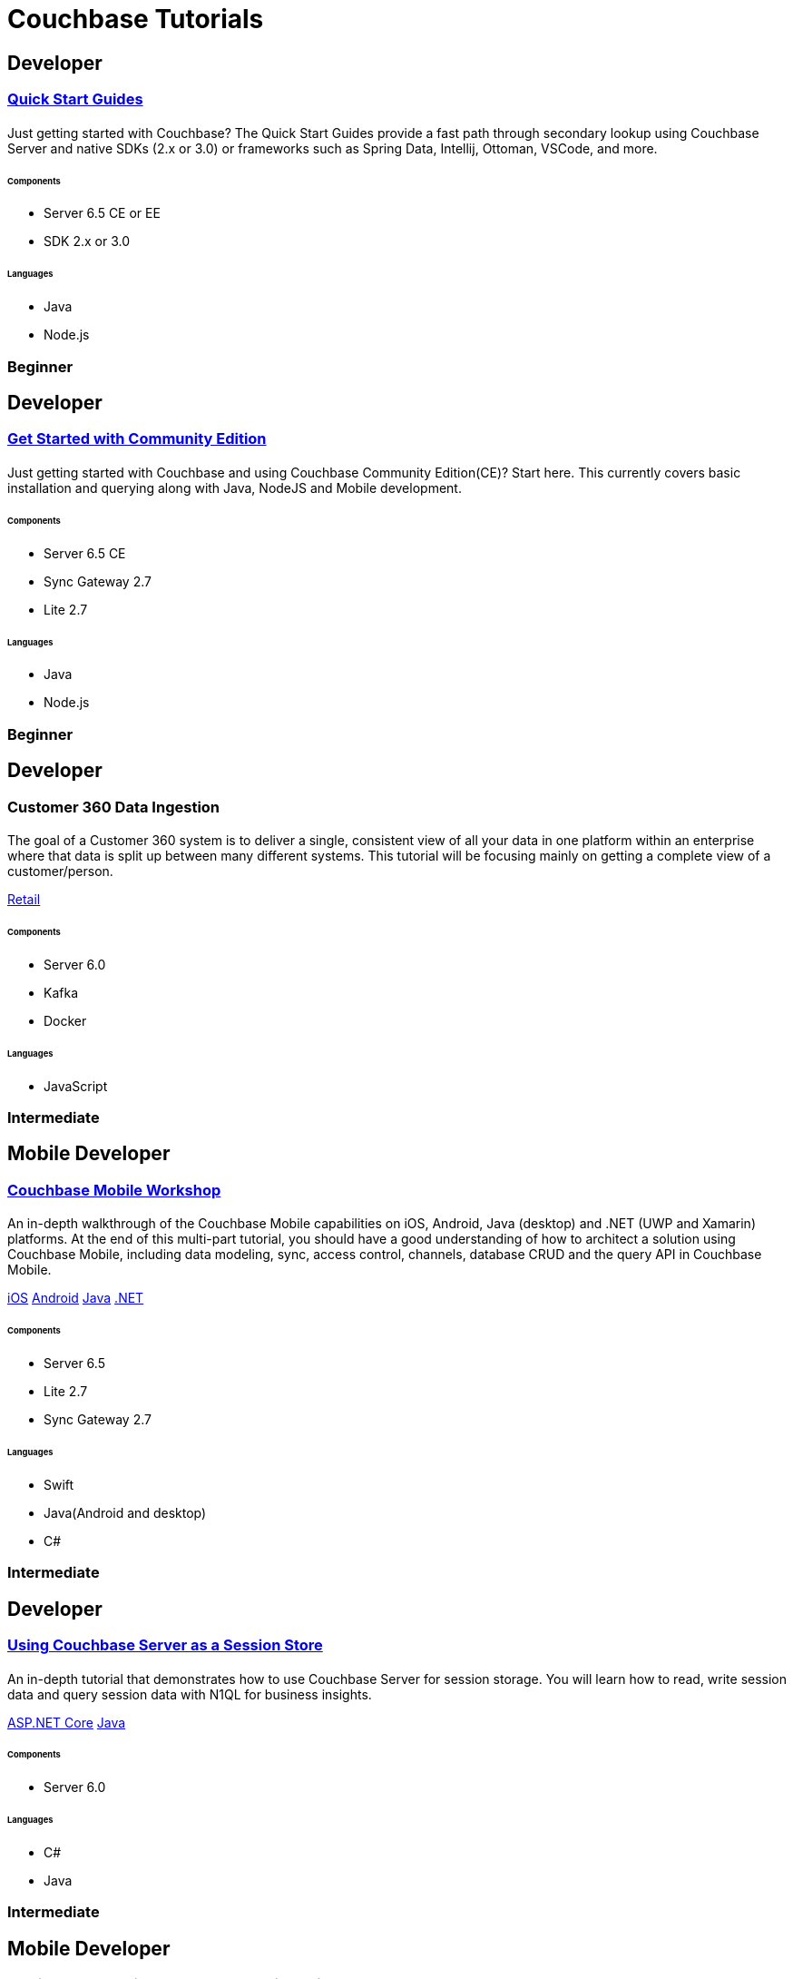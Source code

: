 = Couchbase Tutorials
:page-layout: tutorials
:page-role: tiles
:!sectids:
:page-aliases: couchbase-lite::samples

[.developer]
== Developer
 
[.title]
=== xref:quick-start:quickstart-docker-image-manual-cb65.adoc[Quick Start Guides]

==== {empty}

[.summary]
Just getting started with Couchbase? The Quick Start Guides provide a fast path through secondary lookup using Couchbase Server and native SDKs (2.x or 3.0) or frameworks such as Spring Data, Intellij, Ottoman, VSCode, and more. 

===== {empty}

====== Components
* Server 6.5 CE or EE
* SDK 2.x or 3.0 

====== Languages
* Java
* Node.js

[.metadata]
=== Beginner

[.developer]
== Developer
 
[.title]
=== xref:getting-started-ce:index.adoc[Get Started with Community Edition]

==== {empty}

[.summary]
Just getting started with Couchbase and using Couchbase Community Edition(CE)? Start here. This currently covers basic installation and querying along with Java, NodeJS and Mobile development. 

===== {empty}

====== Components
* Server 6.5 CE
* Sync Gateway 2.7
* Lite 2.7

====== Languages
* Java
* Node.js

[.metadata]
=== Beginner

[.developer]
== Developer

[.title]
=== Customer 360 Data Ingestion

==== {empty}
[.summary]
The goal of a Customer 360 system is to deliver a single, consistent view of all your data in one platform within an enterprise where that data is split up between many different systems. This tutorial will be focusing mainly on getting a complete view of a customer/person.
[.links]
xref:tutorials:customer-360:ingestion.adoc[Retail]

===== {empty}

====== Components 
* Server 6.0
* Kafka
* Docker

====== Languages 
* JavaScript

[.metadata]
=== Intermediate

[.developer]
== Mobile Developer

[.title]
=== xref:tutorials:mobile-travel-sample:introduction.adoc[Couchbase Mobile Workshop]

==== {empty}

[.summary]
An in-depth walkthrough of the Couchbase Mobile capabilities on iOS, Android, Java (desktop) and .NET (UWP and Xamarin) platforms.
At the end of this multi-part tutorial, you should have a good understanding of how to architect a solution using Couchbase Mobile, including data modeling, sync, access control, channels, database CRUD and the query API in Couchbase Mobile.
[.links]
xref:tutorials:mobile-travel-sample:swift/installation/index.adoc[iOS]
xref:tutorials:mobile-travel-sample:android/installation/index.adoc[Android]
xref:tutorials:mobile-travel-sample:java/installation/index.adoc[Java]
xref:tutorials:mobile-travel-sample:csharp/installation/index.adoc[.NET]

===== {empty}

====== Components
* Server 6.5
* Lite 2.7
* Sync Gateway 2.7

====== Languages
* Swift
* Java(Android and desktop)
* C#

[.metadata]
=== Intermediate

[.developer]
== Developer

[.title]
=== xref:tutorials:session-storage:install.adoc[Using Couchbase Server as a Session Store]

==== {empty}
[.summary]
An in-depth tutorial that demonstrates how to use Couchbase Server for session storage.
You will learn how to read, write session data and query session data with N1QL for business insights.
[.links]
xref:tutorials:session-storage:aspnet.adoc[ASP.NET Core]
xref:tutorials:session-storage:java.adoc[Java]

===== {empty}

====== Components
* Server 6.0

====== Languages
* C#
* Java

[.metadata]
=== Intermediate

[.developer]
== Mobile Developer

[.title]
=== Getting Started with Couchbase Mobile on iOS

==== {empty}

[.summary]
The series of tutorials demonstrates the core capabilities of Couchbase Mobile with an iOS app:

* "Standalone": database and CRUD operations.
* "Query": querying capabilities.
* "Sync": use of Sync Gateway for data sync between clients.

[.links]
xref:standalone@userprofile-couchbase-mobile:userprofile:userprofile_basic.adoc[Standalone]
xref:query@userprofile-couchbase-mobile:userprofile:userprofile_query.adoc[Query]
xref:sync@userprofile-couchbase-mobile:userprofile:userprofile_sync.adoc[Sync]

===== {empty}

====== Components
* Server 5.5
* Lite 2.1
* Sync Gateway 2.1

====== Languages
* Swift

[.metadata]
=== Beginner

[.developer]
== Mobile Developer

[.title]
=== Getting Started with Couchbase Mobile on Android

==== {empty}

[.summary]
The series of tutorials demonstrates the core capabilities of Couchbase Mobile with an Android app:

* "Standalone": database and CRUD operations.
* "Query": querying capabilities.
* "Sync": use of Sync Gateway for data sync between clients.

[.links]
xref:standalone@userprofile-couchbase-mobile:userprofile:android/userprofile_basic.adoc[Standalone]
xref:query@userprofile-couchbase-mobile:userprofile:android/userprofile_query.adoc[Query]
xref:sync@userprofile-couchbase-mobile:userprofile:android/userprofile_sync.adoc[Sync]

===== {empty}

====== Components
* Server 5.5
* Couchbase Lite 2.6
* Sync Gateway 2.6

====== Languages
* Java

[.metadata]
=== Beginner

[.developer]
== Mobile Developer

[.title]
=== Getting Started with Couchbase Mobile on Xamarin

==== {empty}

[.summary]
The series of tutorials demonstrates the core capabilities of Couchbase Mobile with a Xamarin app:

* "Standalone": database and CRUD operations.
* "Query": querying capabilities.
* "Sync": use of Sync Gateway for data sync between clients.

[.links]
xref:standalone@userprofile-couchbase-mobile:userprofile:xamarin/userprofile_basic.adoc[Standalone]
xref:query@userprofile-couchbase-mobile:userprofile:xamarin/userprofile_query.adoc[Query]
xref:sync@userprofile-couchbase-mobile:userprofile:xamarin/userprofile_sync.adoc[Sync]

===== {empty}

====== Components
* Server 5.5
* Lite 2.1
* Sync Gateway 2.1

====== Languages
* C#

[.metadata]
=== Beginner

[.developer]
== Mobile Developer

[.title]
=== xref:backgroundfetch@userprofile-couchbase-mobile:userprofile:background-fetch.adoc[Background Fetch with Couchbase Lite on iOS]

==== {empty}

[.summary]
This tutorial discusses how you can use iOS Background App Refresh capability to sync data when in the background. 

===== {empty}

====== Components
* Server 5.5
* Lite 2.1
* Sync Gateway 2.1

====== Languages
* Swift

[.metadata]
=== Beginner

[.developer]
== Mobile Developer

[.title]
=== xref:tutorials:hotel-lister:introduction.adoc[Building a Cordova Plugin with Couchbase Lite]

==== {empty}
[.summary]
In this tutorial, you will learn how to use Couchbase Lite in a Cordova plugin for an Ionic project targeting iOS and Android.
The user Interface is written in JavaScript while the business logic and data model is written in native Swift/Java.
[.links]
xref:tutorials:hotel-lister:ios.adoc[Swift]
xref:tutorials:hotel-lister:android.adoc[Java]

===== {empty}

====== Components
* Couchbase Lite 2.1

====== Languages
* Swift
* Java
* Javascript

[.metadata]
=== Beginner

[.developer]
== Mobile Developer

[.title]
=== xref:tutorials:hotel-finder:introduction.adoc[Building a React Native Module with Couchbase Lite]

==== {empty}
[.summary]
In this tutorial, you will learn how to use Couchbase Lite in a React Native project for iOS and Android.
The user Interface is written in JavaScript while the business logic and data model is written in native Swift/Java.
[.links]
xref:tutorials:hotel-finder:ios.adoc[Swift]
xref:tutorials:hotel-finder:android.adoc[Java]

===== {empty}

====== Components
* Couchbase Lite 2.6

====== Languages
* Javascript
* Swift
* Java

[.metadata]
=== Beginner

[.developer]
== Mobile Developer

[.title]
=== xref:tutorials:university-lister:android.adoc[Android Recycler Views with Couchbase Lite]

==== {empty}
[.summary]
This tutorial will demonstrate how you can use Couchbase Lite as a data source for Recycler Views in your Android application.

===== {empty}

====== Components
* Couchbase Lite 2.1

====== Languages
* Java

[.metadata]
=== Beginner

[.developer]
== Developer

[.title]
=== xref:tutorials:profile-store:install.adoc[Using Couchbase Server as a User Profile Store]

==== {empty}
[.summary]
An comprehensive tutorial that demonstrates how to use Couchbase Server, Spring Data, Full-Text Search and Cross Data Center Replication (XDCR) to build a production-grade User Profile Store micro-service.
[.links]
xref:tutorials:profile-store:dotnet.adoc[.NET]
xref:tutorials:profile-store:java.adoc[Java]

===== {empty}
====== Components
* Server 6.0
* Full-Text Search
* XDCR

====== Languages
* Java
* .NET

[.metadata]
=== Beginner

[.developer]
== Mobile Developer

[.title]
=== xref:tutorials:swift-playground:overview.adoc[Xcode playground for Couchbase Lite Query]

==== {empty}

[.summary]
A Xcode Playground to demonstrate and explore the Query interface in Couchbase Lite 2.0. While the playground demonstrates the queries in swift, given the unified nature of the QueryBuilder API, you should be able to easily translate the queries to any of the other platform languages supported on Couchbase Lite.

===== {empty}

====== Components
* Lite 2.1

====== Languages
* Swift

[.metadata]
=== Beginner


[.developer]
== Developer

[.title]
=== xref:tutorials:spring-data-indexes:spring-index.adoc[Boosting Spring Data Performance with Couchbase]

==== {empty}

[.summary]
Spring Data provides an easy programming model for data access in both relational and non-relational databases. It became very popular among Java/JVM developers because of the small learning curve and low codebase.

However, developers quite often run into performance issues while using it, this tutorial aims to explain some of the common problems and how to fix them.

===== {empty}

====== Components
* Spring Data

====== Languages
* Java

[.metadata]
=== Intermediate

[.developer]
== Mobile Developer

[.title]
=== xref:tutorials:openid-connect-implicit-flow:index.adoc[OpenID Connect with Sync Gateway]

==== {empty}

[.summary]
A complete tutorial on how to set up an OpenID Connect authentication (using the implicit flow method) for Couchbase Sync Gateway.

===== {empty}

====== Components
* Keycloak 
* Server 6.5
* Sync Gateway & Couchbase Lite 2.7

====== Languages
* Java

[.metadata]
=== Intermediate

[.developer]
== Developer

[.title]
=== xref:tutorials:tutorial-template:sample.adoc[Build Your Own Tutorial]

==== {empty}

[.summary]
Want to build your own tutorial for the Couchbase Tutorials Site? Take a look at our tutorial template that provides a template and walks you through the process.

===== {empty}

====== Components
* Tutorials

====== Languages
* AsciiDoc

[.metadata]
=== Beginner
